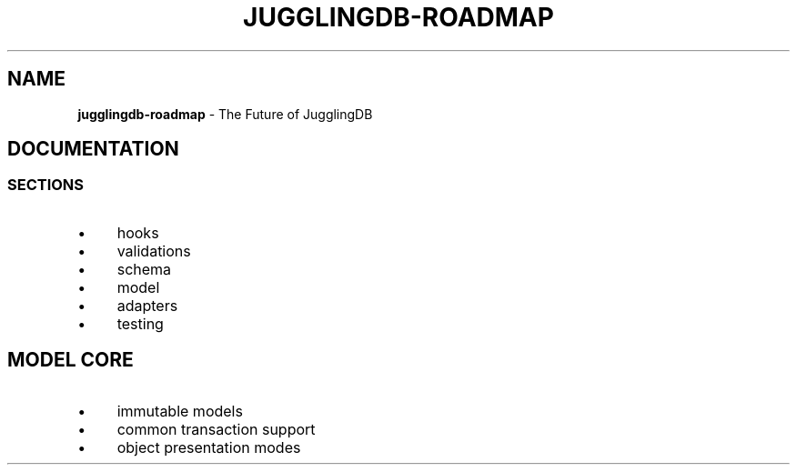 .\" generated with Ronn/v0.7.3
.\" http://github.com/rtomayko/ronn/tree/0.7.3
.
.TH "JUGGLINGDB\-ROADMAP" "" "April 2017" "1602 Software" "JugglingDB"
.
.SH "NAME"
\fBjugglingdb\-roadmap\fR \- The Future of JugglingDB
.
.SH "DOCUMENTATION"
.
.SS "SECTIONS"
.
.IP "\(bu" 4
hooks
.
.IP "\(bu" 4
validations
.
.IP "\(bu" 4
schema
.
.IP "\(bu" 4
model
.
.IP "\(bu" 4
adapters
.
.IP "\(bu" 4
testing
.
.IP "" 0
.
.SH "MODEL CORE"
.
.IP "\(bu" 4
immutable models
.
.IP "\(bu" 4
common transaction support
.
.IP "\(bu" 4
object presentation modes
.
.IP "" 0

